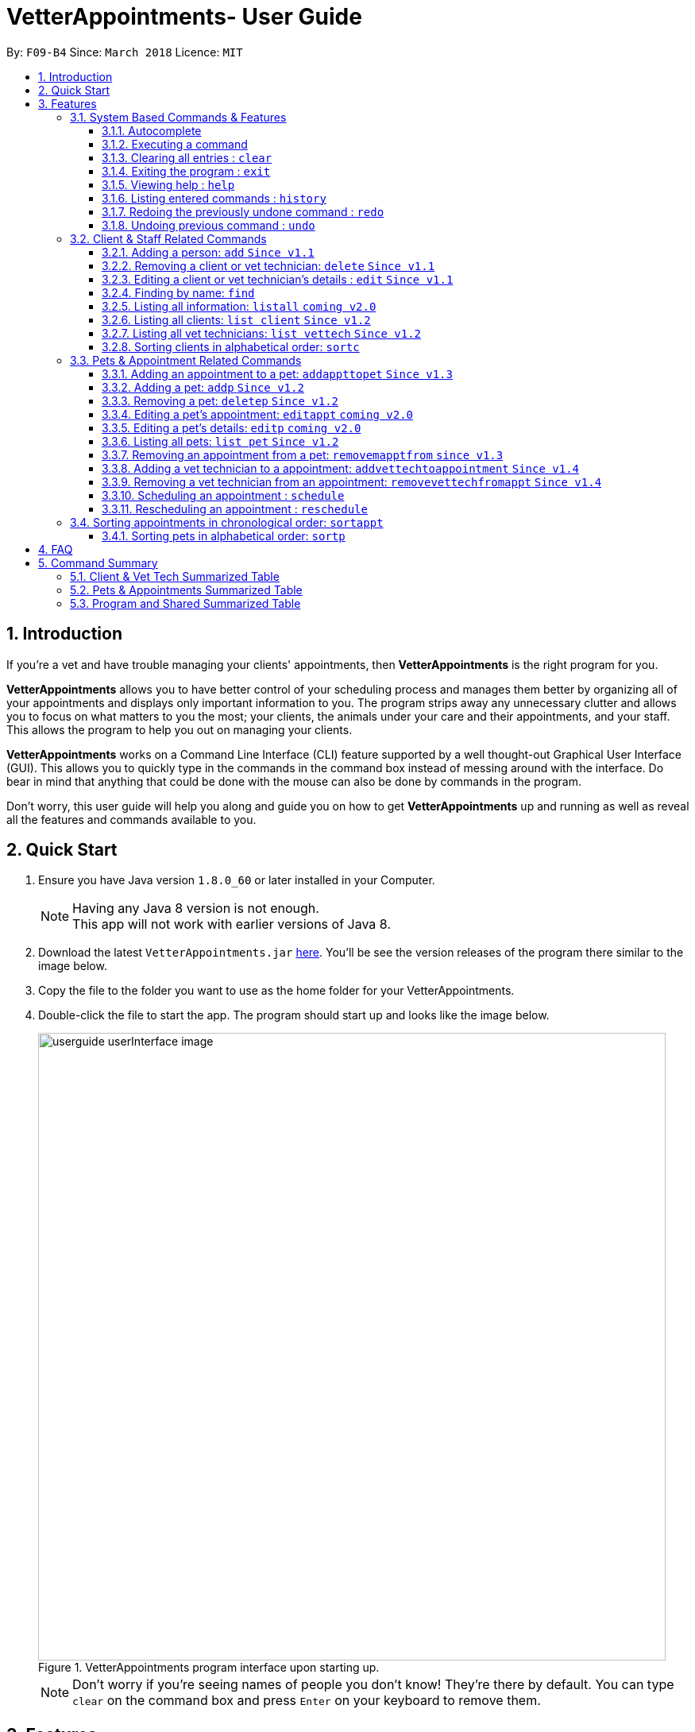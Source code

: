 = VetterAppointments- User Guide
:toc:
:toc-title:
:toc-placement: preamble
:toclevels: 4
:sectnums:
:imagesDir: images
:stylesDir: stylesheets
:xrefstyle: full
:experimental:
:source-highlighter: rouge
ifdef::env-github[]
:tip-caption: :bulb:
:note-caption: :information_source:
endif::[]
:repoURL: https://github.com/CS2103JAN2018-F09-B4/main

By: `F09-B4`      Since: `March 2018`      Licence: `MIT`

== Introduction

If you're a vet and have trouble managing your clients' appointments, then *VetterAppointments* is the right program for you. +

*VetterAppointments* allows you to have better control of your scheduling process
and manages them better by organizing all of your appointments and
displays only important information to you. The program strips away any unnecessary clutter
and allows you to focus on what matters to you the most; your clients, the animals under your
care and their appointments, and your staff. This allows the program to help you out on managing your clients. +

*VetterAppointments* works on a Command Line Interface (CLI) feature supported by a well thought-out Graphical User Interface (GUI).
This allows you to quickly type in the commands in the command box instead of messing around with the interface. Do bear in mind that
anything that could be done with the mouse can also be done by commands in the program. +

Don't worry, this user guide will help you along and guide you on how to get *VetterAppointments* up and running
as well as reveal all the features and commands available to you.



== Quick Start
.  Ensure you have Java version `1.8.0_60` or later installed in your Computer.
+
[NOTE]
Having any Java 8 version is not enough. +
This app will not work with earlier versions of Java 8.
+
.  Download the latest `VetterAppointments.jar` link:{repoURL}/releases[here]. You'll be
see the version releases of the program there similar to the image below.
.  Copy the file to the folder you want to use as the home folder for your VetterAppointments.
.  Double-click the file to start the app. The program should start up and looks like the image below.
+
.VetterAppointments program interface upon starting up.
image::userguide_userInterface_image.PNG[width="790"]
[NOTE]
Don't worry if you're seeing names of people you don't know! They're there by default.
You can type `clear` on the command box and press kbd:[Enter] on your keyboard to remove them.


[[Features]]
== Features

====
*Understanding the Command Format*

We'll need to understand how a command format is laid out before diving into the program.

Here's an example of a command format: +
`add r/ROLE n/NAME p/PHONE e/EMAIL a/ADDRESS [t/TAG]...`

* The first word of the command format `add` states the *type* of the command. There are many *types* of commands like
`addp` `addappttopet` `deletep` and etc. But don't worry, we'll go through them in the user guide.

* Following the `add` are the parameters or the arguments that the command needs.
In this case, the `add` command require these parameters from you:
+

[horizontal]
*ROLE*:: Role of the person being added into the program. +
*NAME*:: The name of the person being added into the program. +
*PHONE*:: The phone number of the person being added. +
*EMAIL*:: A valid email consisting of existing domain and proper format of the person. +
*ADDRESS*:: The address of the person being added. +
*TAGS*:: (OPTIONAL)

* Parameters in uppercase states that they need to be supplied by the user.
They have a prefix on them like r/, n/, p/, e/, a/ and t/ that needs to be typed by the user.
These prefixes tells the program the different parameter types.

* Parameters enclosed by square brackets like [t/TAG] suggests that the argument is *optional*. +
The user may choose to omit the parameter or add it.

* Parameters with ... appended to it, for example [t/TAG]... suggests that the parameter can be added multiple times. +
If the user chooses to do, he or she *should not* omit the prefix of the argument, for this instance, t/. +

* *Parameters of the commands can be typed in any order that the user chooses as long as the prefix of the argument is not omitted.*

====
'''
=== System Based Commands & Features
This section explains all the commands and features that are available in the program. These
commands are not directly related to your clients, staff, pet and appointments. This section will also
explain some of the features in depth. Feel free to head down to the command summary for a quick
glance of the available commands relating to the program <<Program and Shared Summarized Table>>.

==== Autocomplete
If you're feeling lazy to type in the command type, press kbd:[Tab] on your keyboard
and it'll do the rest for you. +

==== Executing a command
Every command in VetterAppointments are executed by first entering the command type
and its respective parameters. To execute the command, simply press the kbd:[Enter]
key on your keyboard. +

[TIP]
Don't worry if you can't remember the parameters of a command type. Pressing kbd:[Enter]
before a complete command sentence will display the necessary parameters required for the command.

==== Clearing all entries : `clear`
Command format: `clear` +

Clears all entries from the address book. +

[CAUTION]
`clear` command will remove *all* existing clients, pets, appointments and vet technicians
 stored in your program.

==== Exiting the program : `exit`
Command format: `exit` +

Exits the program. +

[TIP]
Exiting the program in the middle of a command will save the state of the program.
So there's nothing to worry about, all your data will be saved.

==== Viewing help : `help`
Command format: `help` +

Upon entering the `help` command, a User Guide manual will pop up displaying the
available commands for you. You can always enter the `help` command if you need help
with the program. +

==== Listing entered commands : `history`
Command format: `history` +

Lists all the commands that you have entered in reverse chronological order. +

[TIP]
====
Pressing the kbd:[&uarr;] and kbd:[&darr;] arrows will display the previous and next input respectively in the command box.
====

==== Redoing the previously undone command : `redo`
Format: `redo` +

Reverses the most recent `undo` command. +

[NOTE]
====
Redoable commands: those commands that modify the address book's content: +
`add` `addp` `addappttopet` `sortc` `sortp` `delete` `deletep` `rmapptfrompet` `edit` `editp` `editappt` `clear`
`schedule` `sortappt`
====

==== Undoing previous command : `undo`
Command format: `undo` +

Restores the address book to the state before the previous _undoable_ command was executed. +

[NOTE]
====
Undoable commands: those commands that modify the address book's content: +
`add` `addp` `addappttopet` `sortc` `sortp` `delete` `deletep` `rmapptfrompet` `edit` `editp` `editappt` `clear`
`schedule` `sortappt`
====




=== Client & Staff Related Commands
This section explains and goes through the commands and features available to manage your
client and staff in the clinic. It explains the commands available thoroughly and provides
valid examples so you can grasp the commands available quickly. For a summary of all the
commands available relating to your clients and staff, head down to <<Client & Vet Tech Summarized Table>>.


==== Adding a person: `add` `Since v1.1`
Command format: `add r/ROLE n/NAME p/PHONE_NUMBER e/EMAIL a/ADDRESS [t/TAG]...` +

The `add` command will insert a new person's details into the program upon entering.
The command expects these parameters when adding a new person: +

[horizontal]
*ROLE*::
VetterAppointment expects a role to be either a *VetTechnician* or a *Client*.
You cannot omit this parameter. +

*NAME*::
A name must be provided by the user for the person to be added. +

*PHONE*::
A phone number consisting of only numbers must be supplied by the user. +

*EMAIL*::
A valid email address must be provided with a valid domain and format. +

*ADDRESS*::
An address for the person to be added must be supplied by the user. +

*TAGS*::
The tags for the person to be added. This field can be omitted and used multiple times and should not contain any spaces. +

Here are some valid examples on how to use the `add` command:

* `add r/Client n/Alice Peterson p/91234567 e/alicepeter@email.com a/Blk 123, Bedok Reservoir St24` +
In this scenario, you choose to omit the tag parameter for Alice Peterson who is your client.

* `add r/Client n/Bradly Cooper p/91234567 e/bradlycooper@email.com t/friend t/dogwhisperer a/Blk 123, Bedok Reservoir St24` +
In contrast, here you choose to add multiple tags to Bradly Cooper, your client as well.

The figures below are the results of executing the `add` command examples above. +

.Result output after adding a clients Alice Peterson and Bradly Cooper
image::userguide_addCommand_image.PNG[width="400"]

.Result in command box after executing `add` command successfully.
image::userguide_addCommand_image2.PNG[width="1000"]


==== Removing a client or vet technician: `delete` `Since v1.1`
Command format: `delete INDEX` +

The `delete` command will remove a client from your program if you're viewing the client list.
Executing this command will remove all the pets associated to the client. +

The `delete` command will remove a vet technician your program if
you're viewing the vet technician list. The command expects this parameter when called: +

[horizontal]
*INDEX*:: The client or vet technician's index on the list displayed in the program. This must be supplied by the user.

Here is an example of using the command `delete`: +

* `delete 1` +
Suppose you are currently viewing the 'client' list and there are two clients in your program
called Alice Peterson and Bradly Cooper. This command will delete Alice Peterson since she's
at the first index of the listing. +

The figure below shows the result of the command box of the program when `delete 1` is executed.

.Executing the `delete` command on index 1.
image::userguide_deleteCommand_image.PNG[width="1000"]

The figure below shows the result of the client list being updated upon executing the `delete 1` command.
Here, Alice Peterson is deleted.

.The client list after deleting Alice Peterson from the program.
image::userguide_deleteCommand_image2.PNG[width="400"]

[TIP]
Remember the command works in the same way when you're on the vet tech list.

==== Editing a client or vet technician's details : `edit` `Since v1.1`
Command format: `edit INDEX [r/ROLE] [n/NAME] [p/PHONE] [e/EMAIL] [a/ADDRESS] [t/TAG]...` +

The `edit` command amends the details of an existing client or vet technician, depending on which list the vet is currently viewing.
The details of the specified person's index will be replaced with the supplied parameters from the user.
The existing details will be overriden. The command expects these parameters: +

[horizontal]
*INDEX*::
The index of the person that the user wants to edit. It must be supplied by the user.
*ROLE*::
The new role of the person that the user wants. It need not be supplied by the user.
*NAME*::
The new name of the person that the user wants. It need not be supplied by the user.
*PHONE*::
The new phone number of the person that the user wants. It need not be supplied by the user.
*EMAIL*::
The new email of the person that the user wants. It need not be supplied by the user.
*ADDRESS*::
The new address of the person that the user wants. It need not be supplied by the user.
*TAGS*::
(OPTIONAL)

The `edit` command is very similar to the `add` command.
Here are some examples on using the command: +

* `edit 1 n/Mary Tan` +
You choose to only change the name of the person specified at index 1 on the currently viewed
list and omit the remaining parameters. Now Bradly Cooper's name is changed to Mary Tan.

The figure below is the current listing before the `edit 1 n/Mary Tan` command is being executed.

.Client list before edit command is being executed.
image::userguide_deleteCommand_image2.PNG[width="400"]

After executing the command, the following Bradly Cooper will now have a new name called Mary Tan.
The figure below is the newly edited details of person at index 1.

.Client list after the edit command is being executed.
image::userguide_editCommand_image.PNG[width="1000"]


==== Finding by name: `find`
Command format: `find KEYWORD` +

The `find` command displays all existing clients or pets containing the keyword.
The command expects these parameters: +

[horizontal]
*KEYWORD*:: The keyword to find the client or pet. It must be supplied by the user.

Here is an example on how to use the `find` command: +

* `find jonny` +
You used the keyword alice to find all clients or pets containing the word jonny in their names.


Say, for example, that you've added more people into your program now like the figure below.

.A populated client list.
image::userguide_findCommand_image.PNG[width="400"]

Now let's execute the `find jonny` command. All persons or pets with "jonny" in their name will now be listed
like the figure below.

.The filtered persons and/or pet containing the word "jonny".
image::userguide_findCommand_image2.PNG[width="1000"]

Assuming you're trying to find a keyword that does not exist in any of the persons or pets in the program.
For example running `find hehehaha` will result in an output like the figure below.

.The filtered list when the command finds no such persons or pet containing the keyword.
image::userguide_findCommand_image3.PNG[width="1000"]

[TIP]
The keyword is case insensitive.This means typing, "ALICE", "alice" or 'AlIcE" will result in the same output.

==== Listing all information: `listall` `coming v2.0`
Command format: `listall INDEX` +

The `listall` command will display all pets and appointments that are tagged to a client.
The command expects this parameter when called: +

[horizontal]
*INDEX*:: The index of the client that you wish to view the details of. This must be supplied by the user. +

Here is an example of using the command `listall`: +

* `listall 1`  +
Suppose there is only one client in the program and is stored at index 1. This command will then display all the information regarding the person at index one. +


==== Listing all clients: `list client` `Since v1.2`
Command format: `list client` +

The `list client` command will display all clients that are stored in the program.
It automatically switches to the client view tab so you can view all your clients at a glance. +

Here's the resulting output if you executed the command. It will go to your client list tab. +

.Resulting output upon executing the `list client` command.
image::userguide_findCommand_image.PNG[width="400"]

==== Listing all vet technicians: `list vettech` `Since v1.2`
Command format: `list vettech` +

The `list vettech` command will display all vet technicians that are stored in the program.
It automatically switches to the vet technician tab so that you can view them at a glance. +

Here's the resulting output if you executed the command. Notice how it switches to the
vet tech list tab below. +

.Resulting output upon executing the `list vettech` command.
image::userguide_listVettechCommand_image.PNG[width="300']


==== Sorting clients in alphabetical order: `sortc`
Command format: `sortc` +

The `sortc` command will sort all existing clients in the program in alphabetical ordering. +

Say the current client list looks like the figure below.

.The current list of clients in the program.
image::userguide_sortcCommand_image.PNG[width="400"]

After executing the `sortc` program, the list willnow be sorted alphabetically like the figure below.

.The sorted client list in the program.
image::userguide_sortcCommand_image2.PNG[width="400"]


=== Pets & Appointment Related Commands
This section explains and goes through in depth, the commands and features available
that are directly related to your pets and appointments. You can head down to the
<<Pets & Appointments Summarized Table>> to view the summarized table of all the available
commands.

==== Adding an appointment to a pet: `addappttopet` `Since v1.3`
Command format: `addappttopet appt/APPOINTMENT_INDEX pn/PET_INDEX` +

The `addapptto` command adds an appointment to a pet in the program. +
The command expects these parameters when adding an appointment to a pet: +

[horizontal]
*APPOINTMENT INDEX*:: The index of the appointment in the list. It must be supplied by the user. +
*PET INDEX*:: The index of the pet in the list. It must be supplied by the user. +

Here are some valid examples on using the `addappttopet` command: +

* `addappttopet appt/1 p/1` +
This will add the first appointment in the appointment list to the first pet in the pet list.
Once this is executed, the pet will now have that appointment. +

* `addappttopet appt/2 p/1` +
This will add the second appointment in the listing to the first pet again. Doing this means
you've just scheduled two appointments to the same pet.

[NOTE]
You need to schedule an appointment first before adding it to a pet.


==== Adding a pet: `addp` `Since v1.2`
Command format: `addp c/CLIENT_INDEX pn/PET_NAME pa/PET_AGE pg/PET_GENDER t/PET_TAG...` +

The `addp` command adds a pet to the program with its details.
The command expects these parameters when adding a pet to a client: +

[horizontal]
*CLIENT INDEX*::
The index of the client to add the pet to must be supplied the user. +

*PET NAME*::
The name of the pet to be added to a client must be supplied by the user. +

*PET AGE*::
The age of the pet must be supplied by the user. It must contain only numbers. +

*PET GENDER*::
The gender of the pet must be supplied by the user. It can only be male or female. +

*PET TAGS*::
The pet tags should be supplied by the user.
Pet tags will represent the species and breed of the pet.

Here are some valid examples on how to use the `addp` command: +

* `addp c/1 pn/Garfield pa/10 pg/M t/cat t/tabby` +
Here, you choose to add Garfield to client of index 1 of age 10 and is a male. Garfield is a cat and a tabby.
Garfield is also owned by the client at index 1 +

* `addp c/1 pn/Scooby Doo pa/5 pg/M t/dog t/greatdane` +
Here you choose to add another pet called Scooby to client of index 1 Doo of age 5 and is a male.
Scooby Doo is a dog and a great dane. So now the client of index 1 owns both Scooby Doo and Garfield. +

Say your program already consist of only David Teo as your client. After executing the example `addp`
commands, David Teo will now have Garfield and Scooby Doo as his pets. Below are the results
upon executing the `addp` command. +

.Result after adding Garfield and Scooby to client 1 which is Davis Teo
image::userguide_addpCommand_image.PNG[width="729"]


==== Removing a pet: `deletep` `Since v1.2`
Command format: `deletep INDEX` +

The `deletep` command will remove a pet from the program. Executing this command will remove
the pet from your program. The command expects this parameter when called: +

[horizontal]
*INDEX*:: The client's index in the program. This must be supplied by the user.

Here is an example of using the command `deletep`: +

* `deletep 1` +
Suppose there is only one pet in the program called Garfield,
Garfield will be entirely removed from your program.


==== Editing a pet's appointment: `editappt` `coming v2.0`
Command format: `editappt n/CLIENT_NAME pn/PET_NAME [date/DATE (DD.MM.YYYY)] [time/TIME (HHMM)] [vettech/VET_TECHNICIAN_NAME] [cmt/COMMENTS]` +

The `editappt` command edits the appointment date and detail of an existing pet.
The command expects these parameters when executing: +

[horizontal]
*CLIENT NAME*:: The name of the pet's owner. This must be supplied by the user.
*PET NAME*:: The name of the pet. This must be supplied by the user.
*DATE*:: The new date of the new appointment in DD.MM.YYYY format. It need not be supplied by the user.
*TIME*:: The time of the new appointment in HHMM format. It need not be supplied by the user.
*VET TECHNICIAN*:: The name of the new vet technician in-charged of the new appointment. It need not be supplied by the user.
*COMMENTS*:: The new comments for the appointment. It need not be supplied by the user.


==== Editing a pet's details: `editp` `coming v2.0`
Command format: `editp INDEX [pn/PET_NAME] [pa/PET_AGE] [pg/PET_GENDER] [t/PET_TAGS]...` +

Similar to the `edit` command, the `editp` command amends the details of a specified pet of the specified owner. The command expects these parameters when executing: +

[horizontal]
*INDEX*::
The index of the pet that the user wants to amend. This must be supplied by the user.
*PET NAME*::
The new pet name the user wants to change. It need not be supplied by the user.
*PET AGE*::
The new pet age the user wants to change. It need not be supplied by the user.
*PET GENDER*::
The new pet gender the user wants to change. It need not be supplied by the user.
*PET TAGS*::
(OPTIONAL)

Here is an example of using the `editp` command: +

* `editp 1 pn/Jerry pa/2 pg/M` +
Here you choose to edit the pet of the first index and changed the existing name, age and gender to Jerry, 2 and male.


==== Listing all pets: `list pet` `Since v1.2`
Command format: `list pet` +

The `list pet` command will display all pets that are stored in the program.
It automatically switches to the pet view tab so you can view all your pets at a glance. +

Here's the resulting output if you executed the command. Notice how it switches to the
pet list tab below. +

.Resulting output upon executing the `list pet` command.
image::userguide_listPetCommand_image.PNG[width="300"]

==== Removing an appointment from a pet: `removemapptfrom` `since v1.3`
Command format: `removeapptfrompet appt/APPOINTMENT_INDEX` +

The `rmapptfrom` command removes an associated appointment from a pet.
The command requires the index of the appointment in the appointment list.
The command expects these parameters: +

[horizontal]
*APPOINTMENT INDEX*::
The appointment to be removed based on the appointment listing. This needs to be supplied by
the user. +

Here is an exammple of using the command `rmapptfrom`: +

* `rmapptfrom appt/1` +
When this command is executed, the appointment will be removed from the pet that is associated to it.

[NOTE]
The command does not remove the appointment itself, rather, the pet associated with the appointment.
So don't worry, you don't have to reschedule the appointment.

==== Adding a vet technician to a appointment: `addvettechtoappointment` `Since v1.4`
Command format: `addvettechtoappointment vt/VETTECH_INDEX appt/APPOINTMENT_INDEX` +

The `addvettechtoappointment` command adds a vet tech to an appointment in the program. +
The command expects these parameters when adding a vet technician to an appointment: +

[horizontal]
*VETTECH INDEX*:: The index of the vet technician in the list. It must be supplied by the user. +
*APPOINTMENT INDEX*:: The index of the appointment in the list. It must be supplied by the user. +

Here are some valid examples on using the `addvettechtoappointment` command: +

* `addvettechtoappointment vt/1 appt/1` +
This will add the first vet technician in the vet technician list will be added to the first appointment in the appointment list.
Once this is executed, the appointment will now have the appointed vet technician. +

* `addvettechtoappointment vt/1 appt/2` +
This will add the first vet technician in the vet technician list to the second appointment in the appointment list
you've just assigned the same vet technician to two different appointments.

[NOTE]
You need to schedule an appointment first before assigning a vet techician to it.

==== Removing a vet technician from an appointment: `removevettechfromappt` `Since v1.4`
Command format: `removevettechfromappt INDEX` +

The `removevettechfromappt` command removes a vet tech from an appointment in the program. +
The command expects the following parameter when removing a vet technician from an appointment: +

[horizontal]
*INDEX*:: The appointment index on the appointment list list displayed in the program. This must be supplied by the user.

Here is an example of using the command `removevettechfromappt`: +

* `removevettechfromappt 1` +
Suppose there is an appointment with index 1 on the appointment list with a vet technician currently assigned to it. This command will remove the assigned vet technician from the appointment with the index 1

==== Scheduling an appointment : `schedule`
Command format: schedule da/DATE tm/TIME du/DURATION desc/DESCRIPTION +

Schedules an appointment by specifying the date, time, duration and description.

[horizontal]
*DATE*::
The date of the appointment in YYYY-MM-DD format. This needs to be supplied by the user.

*TIME*::
The time of the appointment in HH:MM format. This needs to be supplied by the user.

*DURATION*::
The duration of the appointment, or how long it is in minutes. This needs to be supplied by the user.

*DESCRIPTION*::
A brief information or description of the appointment. This needs to be supplied by the user.

Here is an example on how you can use the `schedule` command to mark appointment dates: +

* `schedule da/2018-10-10 tm/15:00 du/40 desc/Sterilize Garfield when he's feeling better.` +
You've just made an appointment on 2018-10-10 at 1500 hours. It will last for 40 minutes and
dedicated to sterilizing Garfield. +

[TIP]
VetterAppointments will make sure you have breaks for your meals. This means that you cannot
schedule appointments that are too close with one another.
[TIP]
VetterAppointments will also make sure you don't accidentally book the same time slot for
an appointment. Therefore you'll never have a clash in schedules. Don't worry, we'll inform
you if there are any conflicts in your scheduling.
[NOTE]
You can execute the `addappttopet` command after creating an appointment.


==== Rescheduling an appointment : `reschedule`
Command format: `reschedule INDEX [da/DATE] [tm/TIME] [du/DURATION] [DESC/DESCRIPTION] +

The `reschedule` command reschedules the existing appointment to another date or time. This command is also
able to vary the duration or amend the description of existing appointments.
The details of the specified appointments's index will be replaced with the supplied parameters from the user.
The existing details will be overriden. The command expects these parameters: +

[horizontal]
*INDEX*::
The index of the appointment that the user wants to reschedule. It must be supplied by the user.
*DATE*::
The new date of the appointment that the user wants. It need not be supplied by the user.
*TIME*::
The new time of the appointment that the user wants. It need not be supplied by the user.
*DURATION*::
The new duration of the appointment that the user wants. It need not be supplied by the user.
*DESCRIPTION*::
The new description of the appointment that the user wants. It need not be supplied by the user.


The `reschedule` command is very similar to the `schedule` command.
Here are some examples on using the command: +

* `reschedule 1 tm/15:30` +
You choose to only reschedule the time of appointment specified by index 1 [da/2018-10-10 tm/15:00 du/40 desc/Sterilize Garfield when he's feeling better.]
 from 15:00 to 15:30 and other details remain unchanged.
* `edit 1 da/2018-10-11 du/60` +
You choose to reschedule the date and duration of the appointment specified at index 1 [da/2018-10-10 tm/15:00 du/40 desc/Sterilize Garfield when he's feeling better.]
to the next day and lasts 20 minutes longer.

[NOTE]
You need to provide at least one change to any filed of an existing appointment.


=== Sorting appointments in chronological order: `sortappt`
Command format: `sortappt` +

The `sortappt` command will sort all the appointments in the program chronologically.
It sorts the appointment list by date and then by time.

==== Sorting pets in alphabetical order: `sortp`
Command format: `sortp` +

The `sortp` command will sort all existing pets in the program in alphabetical ordering.



== FAQ

*Q*: How do I transfer my data to another Computer? +

*A*: Install the app in the other computer and overwrite the empty data file it creates with the file that contains the data of your previous VetterAppointments folder. +

*Q*: My program crashed halfway. Will all the data be safe? +

*A*: Yes it will. VetterAppointments ensures that all modification to the program data will be saved. +

*Q*: The commands are long. Are there anyway to speed up the process? +

*A*: Yes there is! We have an autocomplete feature that you might find useful.
See <<Section 3.Features, 3.1. Autocomplete>> for more details.

== Command Summary
This section provides a quick summary of all the available commands in the program.
It's categorized neatly so you can find the command that you want easily.

//sorted alphabetically
=== Client & Vet Tech Summarized Table
The table below lists and summarizes all the commands that are related to the persons in your
program. You can head to the respective section on the commands if you want to
know more about them.

[width="100%"]
|=======
|*Command* |*Command Format* |*Description*
|add |`add r/ROLE n/NAME p/PHONE e/EMAIL a/ADDRESS [t/TAG]…` |Adds a person into the program.
|delete |`delete INDEX` |Remove a client/vettech from the program based on index.
|edit |`edit INDEX [n/ROLE] [n/NAME] [p/PHONE] [e/EMAIL] [a/ADDRESS] [t/TAG]…​` |Edits a person's details.
|find |`find KEYWORD` |Finds a client with keyword.
|listall |`listall INDEX` |Lists all details for a particular client.
|list client |`list client` |Lists all clients.
|list vettech |`list vettech` |Lists all vet technicians.
|sortc |`sortc` |Sorts the client list alphabetically.
|=======

//sorted alphabetically
=== Pets & Appointments Summarized Table
The table below lists and summarizes all the commands that are related to the pets and appointments
in your program. You can head to the respective section on the commands if you want to know more
about them.

[width="100%"]
|=======
|*Command* |*Command Format* |*Description*
|addappttopet |`addapptto appt/APPOINTMENT_INDEX p/PET_INDEX` |Adds an appointment to a pet.
|addp |`addp n/CLIENT_INDEX pn/PET_NAME pa/PET_AGE pg/PET_GENDER t/PET_TAG…​` |Adds a pet to a client.
|deletep |`deletep INDEX` |Removes a pet from the program based on index.
|editappt |`editappt n/CLIENT_NAME pn/PET_NAME [date/DATE (DD.MM.YYYY)] [time/TIME (HHMM)] [vettech/VET_TECHNICIAN_NAME] [cmt/COMMENTS]` |Edits an appointment's details.
|editp |`editp INDEX [pn/PET_NAME] [pa/PET_AGE] [pg/PET_GENDER] [t/PET_TAGS]…​` |Edits a pet's details.
|list pet |`list pet` |Lists all pets.
|rmapptfrompet |`rmapptfrom p/PET_INDEX` |Removes an appointment from a pet.
|schedule | `schedule da/DATE tm/TIME du/DURATION desc/DESCRIPTION` |Schedule an appointment given date (YYYY-MM-DD), time (HH:MM), duration (minutes) and description.
|sortappt | `sortappt` |Sorts the appointment by date and time.
|sortp |`sortp` |Sorts the pet list alphabetically.
|=======

//sorted alphabetically
=== Program and Shared Summarized Table
The table below shows commands that are program based. These commands have no relation to your
clients, staff, pets and appointments. They're solely for the program.

[width="100%"]
|=======
|*Command* |*Command Format* |*Description*
|clear |`clear` |Deletes all data of the program.
|exit |`exit` |Exits the program.
|help |`help` |Displays the user guide.
|history |`history` |Lists the history of commands executed.
|redo |`redo` |Redo the undo command executed.
|undo |`undo` |Undo the previous command executed.
|=======
